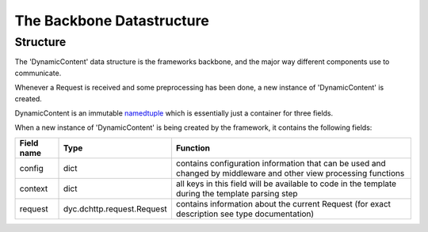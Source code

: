 The Backbone Datastructure
==========================

Structure
---------

The 'DynamicContent' data structure is the frameworks backbone, and the major way different components use to communicate.

Whenever a Request is received and some preprocessing has been done, a new instance of 'DynamicContent' is created.

DynamicContent is an immutable `namedtuple`_ which is essentially just a container for three fields.

.. _namedtuple: https://docs.python.org/3/library/collections.html#collections.namedtuple

When a new instance of 'DynamicContent' is being created by the framework, it contains the following fields:

=========== =========================== ==========
Field name  Type                        Function
=========== =========================== ==========
config      dict                        contains configuration information that can be used and changed by middleware and other view processing functions
context     dict                        all keys in this field will be available to code in the template during the template parsing step
request     dyc.dchttp.request.Request  contains information about the current Request (for exact description see type documentation)
=========== =========================== ==========
